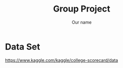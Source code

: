 #+TITLE: Group Project
#+AUTHOR: Our name
#+OPTIONS: num:nil toc:nil H:1 \n:t

* Data Set
https://www.kaggle.com/kaggle/college-scorecard/data

